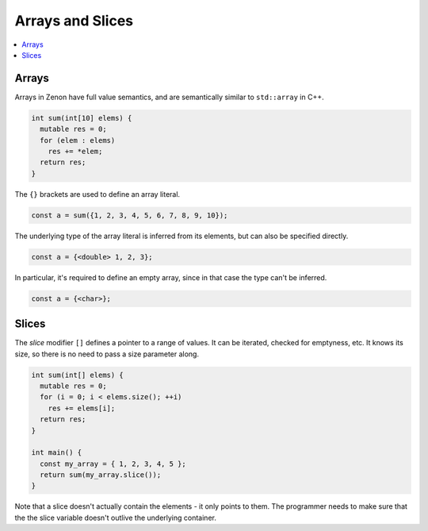 
Arrays and Slices
=================

.. contents:: :local:

Arrays
------

Arrays in Zenon have full value semantics, and are semantically similar to ``std::array`` in C++.

.. code-block:: c++

  int sum(int[10] elems) {
    mutable res = 0;
    for (elem : elems)
      res += *elem;
    return res;
  }

The ``{}`` brackets are used to define an array literal.

.. code-block:: c++
  
  const a = sum({1, 2, 3, 4, 5, 6, 7, 8, 9, 10});

The underlying type of the array literal is inferred from its elements, but can also be specified directly.

.. code-block:: c++

  const a = {<double> 1, 2, 3};

In particular, it's required to define an empty array, since in that case the type can't be inferred.

.. code-block:: c++

  const a = {<char>};

Slices
------

The *slice* modifier ``[]`` defines a pointer to a range of values. It can be iterated, checked for emptyness, etc. It knows its size, so there is no need to pass a size parameter along.

.. code-block:: c++

  int sum(int[] elems) {
    mutable res = 0;
    for (i = 0; i < elems.size(); ++i)
      res += elems[i];
    return res;
  }

  int main() {
    const my_array = { 1, 2, 3, 4, 5 };
    return sum(my_array.slice());
  }

Note that a slice doesn't actually contain the elements - it only points to them. The programmer needs to make sure that the the slice variable doesn't outlive the underlying container.

